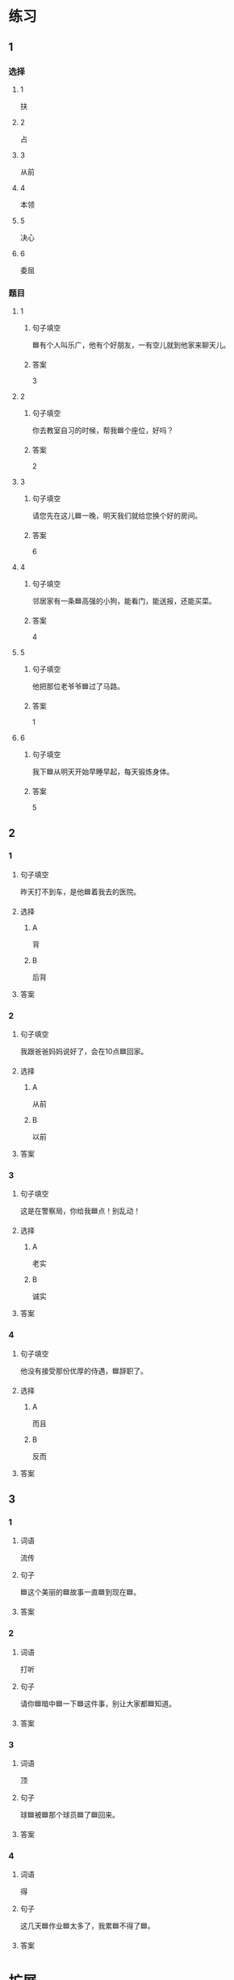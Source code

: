 * 练习

** 1
:PROPERTIES:
:ID: 709e16e4-80fc-46fc-bdc5-1397fb6b0055
:END:

*** 选择

**** 1

扶

**** 2

占

**** 3

从前

**** 4

本领

**** 5

决心

**** 6

委屈

*** 题目

**** 1

***** 句子填空

🟦有个人叫乐广，他有个好朋友，一有空儿就到他家来聊天儿。

***** 答案

3

**** 2

***** 句子填空

你去教室自习的时候，帮我🟦个座位，好吗？

***** 答案

2

**** 3

***** 句子填空

请您先在这儿🟦一晚，明天我们就给您换个好的房间。

***** 答案

6

**** 4

***** 句子填空

邻居家有一条🟦高强的小狗，能看门，能送报，还能买菜。

***** 答案

4

**** 5

***** 句子填空

他把那位老爷爷🟦过了马路。

***** 答案

1

**** 6

***** 句子填空

我下🟦从明天开始早睡早起，每天锻炼身体。

***** 答案

5

** 2

*** 1
:PROPERTIES:
:ID: d871a228-7f2e-4523-a847-a10c29c5b25c
:END:

**** 句子填空

昨天打不到车，是他🟦着我去的医院。

**** 选择

***** A

背

***** B

后背

**** 答案



*** 2
:PROPERTIES:
:ID: d95c14db-9c74-4bcb-9e21-abceeec46f03
:END:

**** 句子填空

我跟爸爸妈妈说好了，会在10点🟦回家。

**** 选择

***** A

从前

***** B

以前

**** 答案



*** 3
:PROPERTIES:
:ID: 740b0191-1240-47e6-ad79-6334960f10d4
:END:

**** 句子填空

这是在警察局，你给我🟦点！别乱动！

**** 选择

***** A

老实

***** B

诚实

**** 答案



*** 4
:PROPERTIES:
:ID: ec4fd109-f90b-45ed-bce5-be2d7be74e61
:END:

**** 句子填空

他没有接受那份优厚的侍遇，🟦辞职了。

**** 选择

***** A

而且

***** B

反而


**** 答案



** 3

*** 1

**** 词语

流传

**** 句子

🟦这个美丽的🟦故事一直🟦到现在🟦。

**** 答案



*** 2

**** 词语

打听

**** 句子

请你🟦暗中🟦一下🟦这件事，别让大家都🟦知道。

**** 答案



*** 3

**** 词语

顶

**** 句子

球🟦被🟦那个球员🟦了🟦回来。

**** 答案



*** 4

**** 词语

得

**** 句子

这几天🟦作业🟦太多了，我累🟦不得了🟦。

**** 答案



* 扩展

** 词语

*** 1

**** 话题

社交称谓

**** 词语

国王
王子
公主
总理
总统
主席
总裁
主任
老板
领导

** 题

*** 1

**** 句子

美国正在进行四年一次的🟨大选。

**** 答案



*** 2

**** 句子

他手里有了一些钱，想自己开公司，自己做🟨。

**** 答案



*** 3

**** 句子

这是我们办公室新来的领导，大家可以叫他王🟨。

**** 答案



*** 4

**** 句子

有些国家既有总统也有🟨，有些国家只有其中一个。

**** 答案


